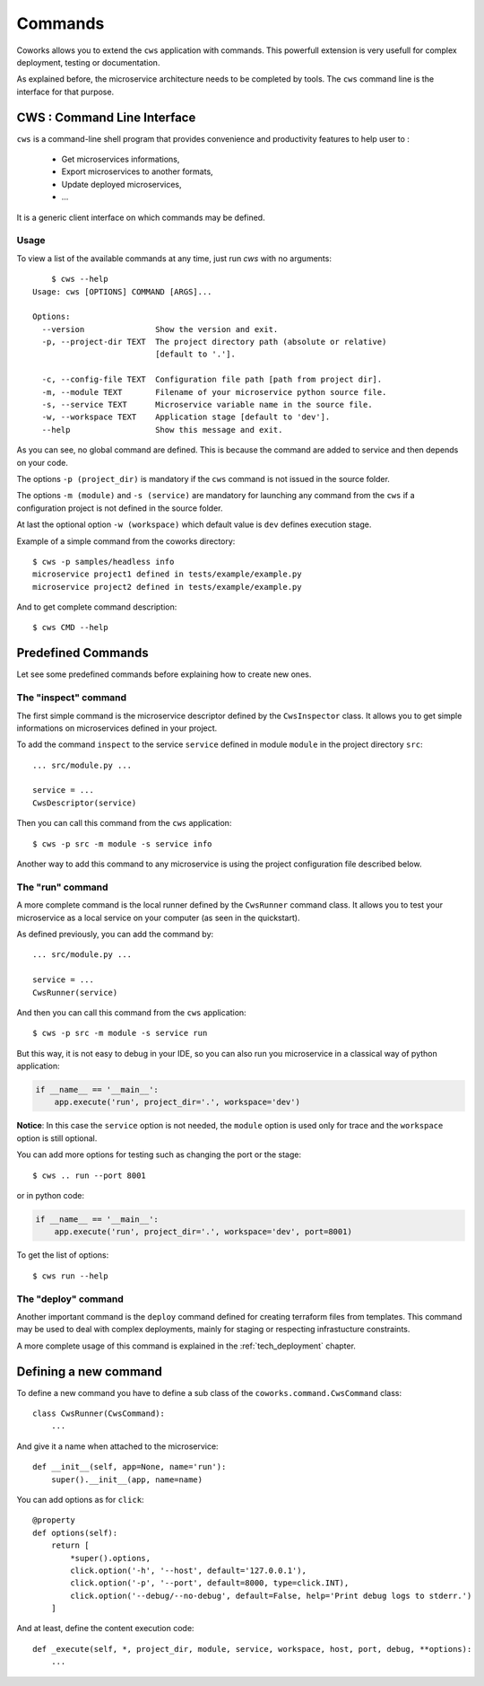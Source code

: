 .. _command:

Commands
========

Coworks allows you to extend the ``cws`` application with commands. This powerfull extension is very usefull
for complex deployment, testing or documentation.

As explained before, the microservice architecture needs to be completed by tools. The ``cws`` command line is
the interface for that purpose.

.. _cli:

CWS : Command Line Interface
----------------------------

``cws`` is a command-line shell program that provides convenience and productivity
features to help user to :

 * Get microservices informations,
 * Export microservices to another formats,
 * Update deployed microservices,
 * ...

It is a generic client interface on which commands may be defined.

Usage
^^^^^

To view a list of the available commands at any time, just run `cws` with no arguments::

	$ cws --help
    Usage: cws [OPTIONS] COMMAND [ARGS]...

    Options:
      --version               Show the version and exit.
      -p, --project-dir TEXT  The project directory path (absolute or relative)
                              [default to '.'].

      -c, --config-file TEXT  Configuration file path [path from project dir].
      -m, --module TEXT       Filename of your microservice python source file.
      -s, --service TEXT      Microservice variable name in the source file.
      -w, --workspace TEXT    Application stage [default to 'dev'].
      --help                  Show this message and exit.

As you can see, no global command are defined.
This is because the command are added to service and then depends on your code.

The options ``-p (project_dir)`` is mandatory if the ``cws`` command is not issued in the source folder.

The options ``-m (module)`` and ``-s (service)`` are mandatory for launching
any command from the ``cws`` if a configuration project is not defined in the source folder.

At last the optional option ``-w (workspace)`` which default value is ``dev`` defines execution stage.

Example of a simple command from the coworks directory::

    $ cws -p samples/headless info
    microservice project1 defined in tests/example/example.py
    microservice project2 defined in tests/example/example.py

And to get complete command description::

    $ cws CMD --help


Predefined Commands
-------------------

Let see some predefined commands before explaining how to create new ones.

The "inspect" command
^^^^^^^^^^^^^^^^^^^^^

The first simple command is the microservice descriptor defined by the ``CwsInspector`` class.
It allows you to get simple informations on microservices defined in your project.

To add the command ``inspect`` to the service ``service`` defined in module ``module`` in the project directory ``src``::

    ... src/module.py ...

    service = ...
    CwsDescriptor(service)

Then you can call this command from the ``cws`` application::

	$ cws -p src -m module -s service info

Another way to add this command to any microservice is using the project configuration file described below.


The "run" command
^^^^^^^^^^^^^^^^^

A more complete command is the local runner defined by the ``CwsRunner`` command class.
It allows you to test your microservice as a local service on your computer (as seen in the quickstart).

As defined previously, you can add the command by::

    ... src/module.py ...

    service = ...
    CwsRunner(service)

And then you can call this command from the ``cws`` application::

	$ cws -p src -m module -s service run


But this way, it is not easy to debug in your IDE, so you can also run you microservice
in a classical way of python application:

.. code-block:: python

    if __name__ == '__main__':
        app.execute('run', project_dir='.', workspace='dev')

**Notice**: In this case the ``service`` option is not needed,
the ``module`` option is used only for trace and the ``workspace`` option is still optional.

You can add more options for testing such as changing the port or the stage::

	$ cws .. run --port 8001

or in python code:

.. code-block:: python

    if __name__ == '__main__':
        app.execute('run', project_dir='.', workspace='dev', port=8001)

To get the list of options::

	$ cws run --help

The "deploy" command
^^^^^^^^^^^^^^^^^^^^

Another important command is the ``deploy`` command defined for creating terraform files from templates.
This command may be used to deal with complex deployments, mainly for staging or respecting infrastucture constraints.

A more complete usage of this command is explained in the :ref:`tech_deployment` chapter.

.. _command_definition:

Defining a new command
----------------------

To define a new command you have to define a sub class of the ``coworks.command.CwsCommand`` class::

    class CwsRunner(CwsCommand):
        ...

And give it a name when attached to the microservice::

    def __init__(self, app=None, name='run'):
        super().__init__(app, name=name)

You can add options as for ``click``::

    @property
    def options(self):
        return [
            *super().options,
            click.option('-h', '--host', default='127.0.0.1'),
            click.option('-p', '--port', default=8000, type=click.INT),
            click.option('--debug/--no-debug', default=False, help='Print debug logs to stderr.')
        ]

And at least, define the content execution code::

    def _execute(self, *, project_dir, module, service, workspace, host, port, debug, **options):
        ...

